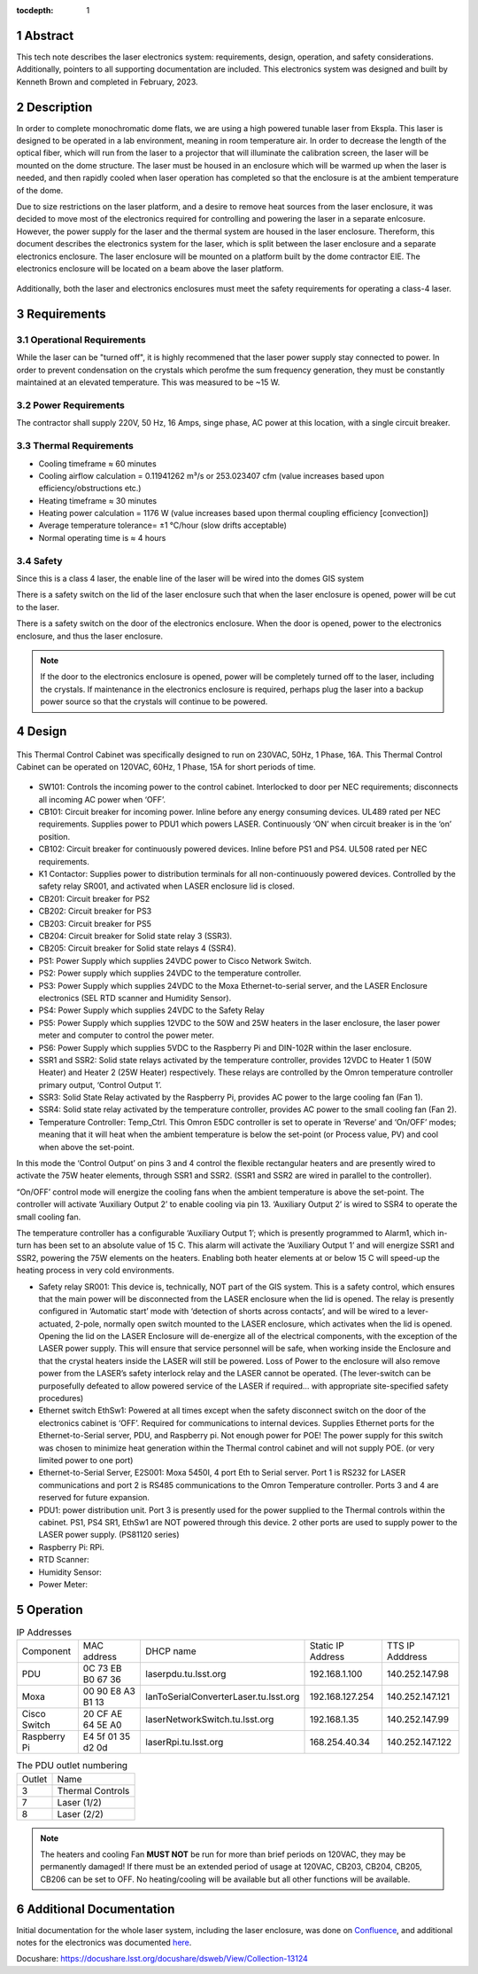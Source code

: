 :tocdepth: 1

.. sectnum::

.. Metadata such as the title, authors, and description are set in metadata.yaml


Abstract
========

This tech note describes the laser electronics system: requirements, design, operation, and safety considerations. Additionally, pointers to all supporting documentation are included. This electronics system was designed and built by Kenneth Brown and completed in February, 2023.

Description
===========
In order to complete monochromatic dome flats, we are using a high powered tunable laser from Ekspla. This laser is designed to be operated in a lab environment, meaning in room temperature air. In order to decrease the length of the optical fiber, which will run from the laser to a projector that will illuminate the calibration screen, the laser will be mounted on the dome structure. The laser must be housed in an enclosure which will be warmed up when the laser is needed, and then rapidly cooled when laser operation has completed so that the enclosure is at the ambient temperature of the dome.

Due to size restrictions on the laser platform, and a desire to remove heat sources from the laser enclosure, it was decided to move most of the electronics required for controlling and powering the laser in a separate enlcosure. However, the power supply for the laser and the thermal system are housed in the laser enclosure. Thereform, this document describes the electronics system for the laser, which is split between the laser enclosure and a separate electronics enclosure. The laser enclosure will be mounted on a platform built by the dome contractor EIE. The electronics enclosure will be located on a beam above the laser platform.

.. figure:: /_static/mounting.png
 :name: mounting
 :target: ../_images/mounting.png
 :alt: mounting
 :scale: 50 %

Additionally, both the laser and electronics enclosures must meet the safety requirements for operating a class-4 laser.


Requirements
============

Operational Requirements
------------------------
While the laser can be "turned off", it is highly recommened that the laser power supply stay connected to power. In order to prevent condensation on the crystals which perofme the sum frequency generation, they must be constantly maintained at an elevated temperature. 
This was measured to be ~15 W.

Power Requirements
------------------
The contractor shall supply 220V, 50 Hz, 16 Amps, singe phase, AC power at this location, with a single circuit breaker.

Thermal Requirements
--------------------

- Cooling timeframe ≈ 60 minutes
- Cooling airflow calculation = 0.11941262 m³/s or 253.023407 cfm (value increases based upon efficiency/obstructions etc.)
- Heating timeframe ≈ 30 minutes
- Heating power calculation = 1176 W (value increases based upon thermal coupling efficiency [convection])
- Average temperature tolerance= ±1 °C/hour (slow drifts acceptable)
- Normal operating time is ≈ 4 hours

Safety
------
Since this is a class 4 laser, the enable line of the laser will be wired into the domes GIS system

There is a safety switch on the lid of the laser enclosure such that when the laser enclosure is opened, power will be cut to the laser.

There is a safety switch on the door of the electronics enclosure. When the door is opened, power to the electronics enclosure, and thus the laser enclosure.

.. note::

  If the door to the electronics enclosure is opened, power will be completely turned off to the laser, including the crystals. If maintenance in the electronics enclosure is required, perhaps plug the laser into a backup power source so that the crystals will continue to be powered.



Design
======

.. figure:: /_static/Laser_block_final_26oct.png
 :name: block_diagram
 :target: ../_images/Laser_block_final_26oct.png
 :alt: block_diagram
 :scale: 50 %

This Thermal Control Cabinet was specifically designed to run on 230VAC, 50Hz, 1 Phase, 16A.
This Thermal Control Cabinet can be operated on 120VAC, 60Hz, 1 Phase, 15A for short periods of time.

.. figure:: /_static/as_built.png
 :name: as_built
 :target: ../_images/as_built.png
 :alt: as_built
 :scale: 50 %
-	SW101: Controls the incoming power to the control cabinet. Interlocked to door per NEC requirements; disconnects all incoming AC power when ‘OFF’.
-	CB101: Circuit breaker for incoming power. Inline before any energy consuming devices. UL489 rated per NEC requirements. Supplies power to PDU1 which powers LASER. Continuously ‘ON’ when circuit breaker is in the ‘on’ position.
-	CB102: Circuit breaker for continuously powered devices. Inline before PS1 and PS4. UL508 rated per NEC requirements.
-	K1 Contactor: Supplies power to distribution terminals for all non-continuously powered devices. Controlled by the safety relay SR001, and activated when LASER enclosure lid is closed.
-	CB201: Circuit breaker for PS2
-	CB202: Circuit breaker for PS3 
-	CB203: Circuit breaker for PS5
-	CB204: Circuit breaker for Solid state relay 3 (SSR3).
-	CB205: Circuit breaker for Solid state relays 4 (SSR4). 
-	PS1: Power Supply which supplies 24VDC power to Cisco Network Switch. 
-	PS2: Power supply which supplies 24VDC to the temperature controller.
-	PS3: Power Supply which supplies 24VDC to the Moxa Ethernet-to-serial server, and the LASER Enclosure electronics (SEL RTD scanner and Humidity Sensor).
-	PS4: Power Supply which supplies 24VDC to the Safety Relay
-	PS5: Power Supply which supplies 12VDC to the 50W and 25W heaters in the laser enclosure, the laser power meter and computer to control the power meter. 
-	PS6: Power Supply which supplies 5VDC to the Raspberry Pi and DIN-102R within the laser enclosure. 
-	SSR1 and SSR2: Solid state relays activated by the temperature controller, provides 12VDC to Heater 1 (50W Heater) and Heater 2 (25W Heater) respectively. These relays are controlled by the Omron temperature controller primary output, ‘Control Output 1’. 
-	SSR3: Solid State Relay activated by the Raspberry Pi, provides AC power to the large cooling fan (Fan 1). 
-	SSR4: Solid state relay activated by the temperature controller, provides AC power to the small cooling fan (Fan 2).
-	Temperature Controller: Temp_Ctrl. This Omron E5DC controller is set to operate in ‘Reverse’ and ‘On/OFF’ modes; meaning that it will heat when the ambient temperature is below the set-point (or Process value, PV) and cool when above the set-point. 

In this mode the ‘Control Output’ on pins 3 and 4 control the flexible rectangular heaters and are presently wired to activate the 75W heater elements, through SSR1 and SSR2. (SSR1 and SSR2 are wired in parallel to the controller). 

“On/OFF’ control mode will energize the cooling fans when the ambient temperature is above the set-point. The controller will activate ‘Auxiliary Output 2’ to enable cooling via pin 13. ‘Auxiliary Output 2’ is wired to SSR4 to operate the small cooling fan.

The temperature controller has a configurable ‘Auxiliary Output 1’; which is presently programmed to Alarm1, which in-turn has been set to an absolute value of 15 C. This alarm will activate the ‘Auxiliary Output 1’ and will energize SSR1 and SSR2, powering the 75W elements on the heaters. Enabling both heater elements at or below 15 C will speed-up the heating process in very cold environments. 

-	Safety relay SR001: This device is, technically, NOT part of the GIS system. This is a safety control, which ensures that the main power will be disconnected from the LASER enclosure when the lid is opened. The relay is presently configured in ‘Automatic start’ mode with ‘detection of shorts across contacts’, and will be wired to a lever-actuated, 2-pole, normally open switch mounted to the LASER enclosure, which activates when the lid is opened. Opening the lid on the LASER Enclosure will de-energize all of the electrical components, with the exception of the LASER power supply. This will ensure that service personnel will be safe, when working inside the Enclosure and that the crystal heaters inside the LASER will still be powered. Loss of Power to the enclosure will also remove power from the LASER’s safety interlock relay and the LASER cannot be operated. (The lever-switch can be purposefully defeated to allow powered service of the LASER if required… with appropriate site-specified safety procedures) 

-	Ethernet switch EthSw1: Powered at all times except when the safety disconnect switch on the door of the electronics cabinet is ‘OFF’. Required for communications to internal devices. Supplies Ethernet ports for the Ethernet-to-Serial server, PDU, and Raspberry pi. Not enough power for POE! The power supply for this switch was chosen to minimize heat generation within the Thermal control cabinet and will not supply POE. (or very limited power to one port)

-	Ethernet-to-Serial Server, E2S001: Moxa 5450I, 4 port Eth to Serial server. Port 1 is RS232 for LASER communications and port 2 is RS485 communications to the Omron Temperature controller. Ports 3 and 4 are reserved for future expansion.

-	PDU1: power distribution unit. Port 3 is presently used for the power supplied to the Thermal controls within the cabinet. PS1, PS4 SR1, EthSw1 are NOT powered through this device. 2 other ports are used to supply power to the LASER power supply. (PS81120 series)

-	Raspberry Pi: RPi. 

-	RTD Scanner:

-	Humidity Sensor:

-	Power Meter:


Operation
==========

.. table:: IP Addresses

   +--------------+-------------------+---------------------------------------+-------------------+-----------------+
   | Component    | MAC address       | DHCP name                             | Static IP Address | TTS IP Adddress | 
   +--------------+-------------------+---------------------------------------+-------------------+-----------------+
   | PDU          | 0C 73 EB B0 67 36 | laserpdu.tu.lsst.org                  | 192.168.1.100     | 140.252.147.98  |
   +--------------+-------------------+---------------------------------------+-------------------+-----------------+
   | Moxa         | 00 90 E8 A3 B1 13 | lanToSerialConverterLaser.tu.lsst.org | 192.168.127.254   | 140.252.147.121 |
   +--------------+-------------------+---------------------------------------+-------------------+-----------------+
   | Cisco Switch | 20 CF AE 64 5E A0 | laserNetworkSwitch.tu.lsst.org        | 192.168.1.35      | 140.252.147.99  |
   +--------------+-------------------+---------------------------------------+-------------------+-----------------+
   | Raspberry Pi | E4 5f 01 35 d2 0d | laserRpi.tu.lsst.org                  | 168.254.40.34     | 140.252.147.122 |
   +--------------+-------------------+---------------------------------------+-------------------+-----------------+

.. table:: The PDU outlet numbering

   +--------+--------------------+
   | Outlet | Name               |
   +--------+--------------------+
   | 3      | Thermal Controls   |
   +--------+--------------------+
   | 7      | Laser (1/2)        |
   +--------+--------------------+ 
   | 8      | Laser (2/2)        |
   +--------+--------------------+     


.. note::

  The heaters and cooling Fan **MUST NOT** be run for more than brief periods on 120VAC, they may be permanently damaged! If there must be an extended period of usage at 120VAC, CB203, CB204, CB205, CB206 can be set to OFF. No heating/cooling will be available but all other functions will be available.


 

Additional Documentation
========================
Initial documentation for the whole laser system, including the laser enclosure, was done on `Confluence <https://confluence.lsstcorp.org/display/LTS/Calibration+LASER+Cabinet>`__, and additional notes for the electronics was documented `here <https://confluence.lsstcorp.org/display/LTS/Requirements+and+Notes+for+Enclosure+Thermal+Controls>`__.


Docushare: https://docushare.lsst.org/docushare/dsweb/View/Collection-13124


.. Make in-text citations with: :cite:`bibkey`.
.. Uncomment to use citations
.. .. rubric:: References
.. 
.. .. bibliography:: local.bib lsstbib/books.bib lsstbib/lsst.bib lsstbib/lsst-dm.bib lsstbib/refs.bib lsstbib/refs_ads.bib
..    :style: lsst_aa
